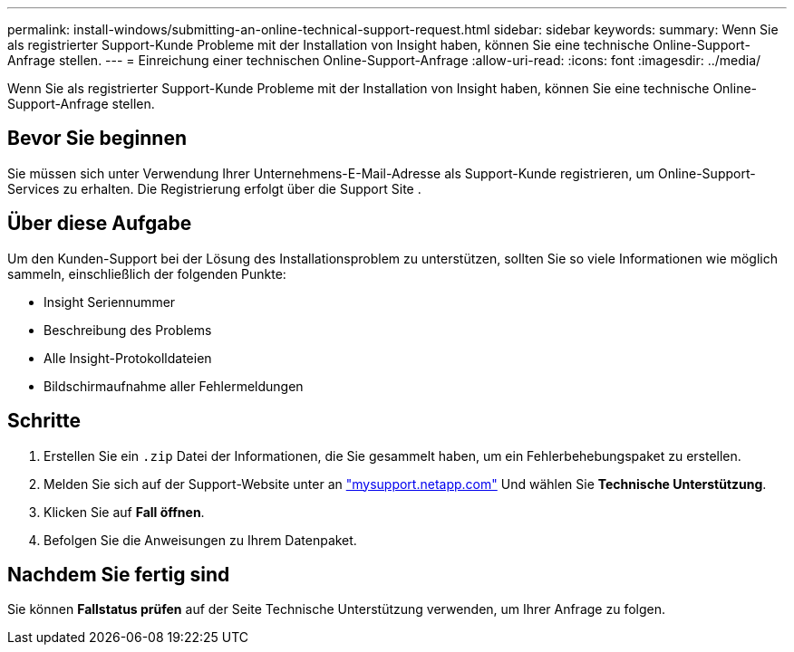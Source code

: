 ---
permalink: install-windows/submitting-an-online-technical-support-request.html 
sidebar: sidebar 
keywords:  
summary: Wenn Sie als registrierter Support-Kunde Probleme mit der Installation von Insight haben, können Sie eine technische Online-Support-Anfrage stellen. 
---
= Einreichung einer technischen Online-Support-Anfrage
:allow-uri-read: 
:icons: font
:imagesdir: ../media/


[role="lead"]
Wenn Sie als registrierter Support-Kunde Probleme mit der Installation von Insight haben, können Sie eine technische Online-Support-Anfrage stellen.



== Bevor Sie beginnen

Sie müssen sich unter Verwendung Ihrer Unternehmens-E-Mail-Adresse als Support-Kunde registrieren, um Online-Support-Services zu erhalten. Die Registrierung erfolgt über die Support Site .



== Über diese Aufgabe

Um den Kunden-Support bei der Lösung des Installationsproblem zu unterstützen, sollten Sie so viele Informationen wie möglich sammeln, einschließlich der folgenden Punkte:

* Insight Seriennummer
* Beschreibung des Problems
* Alle Insight-Protokolldateien
* Bildschirmaufnahme aller Fehlermeldungen




== Schritte

. Erstellen Sie ein `.zip` Datei der Informationen, die Sie gesammelt haben, um ein Fehlerbehebungspaket zu erstellen.
. Melden Sie sich auf der Support-Website unter an http://mysupport.netapp.com/["mysupport.netapp.com"] Und wählen Sie *Technische Unterstützung*.
. Klicken Sie auf *Fall öffnen*.
. Befolgen Sie die Anweisungen zu Ihrem Datenpaket.




== Nachdem Sie fertig sind

Sie können *Fallstatus prüfen* auf der Seite Technische Unterstützung verwenden, um Ihrer Anfrage zu folgen.
